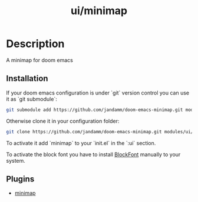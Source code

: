 #+TITLE:   ui/minimap
#+STARTUP: inlineimages

* Table of Contents                                                                 :TOC_3:noexport:
- [[#description][Description]]
  - [[#installation][Installation]]
  - [[#plugins][Plugins]]

* Description
A minimap for doom emacs

[[file:screenshots/dark.png]]
[[file:screenshots/light.png]]

** Installation
If your doom emacs configuration is under `git` version control you can use it
as `git submodule`:
#+BEGIN_SRC sh
git submodule add https://github.com/jandamm/doom-emacs-minimap.git modules/ui/minimap
#+END_SRC

Otherwise clone it in your configuration folder:
#+BEGIN_SRC sh
git clone https://github.com/jandamm/doom-emacs-minimap.git modules/ui/minimap
#+END_SRC

To activate it add `minimap` to your `init.el` in the `:ui` section.

To activate the block font you have to install [[https://github.com/jandamm/doom-emacs-minimap/blob/master/blockfont.ttf][BlockFont]] manually to your system.

** Plugins
+ [[https://github.com/dengste/minimap][minimap]]
